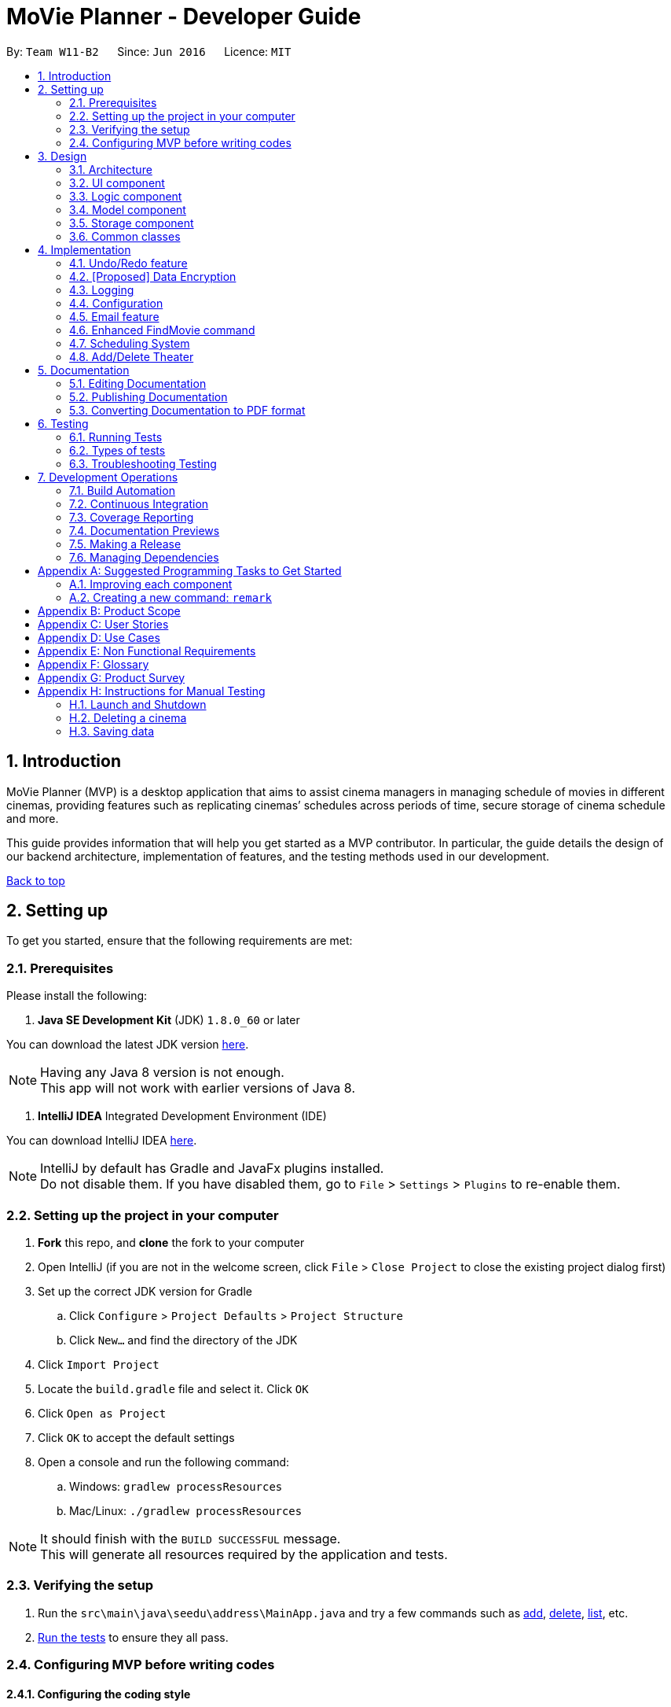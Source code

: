 = MoVie Planner - Developer Guide
:toc:
:toc-title:
:toc-placement: preamble
:sectnums:
:imagesDir: images
:stylesDir: stylesheets
:xrefstyle: full
ifdef::env-github[]
:tip-caption: :bulb:
:note-caption: :information_source:
endif::[]
:repoURL: https://github.com/CS2103JAN2018-W11-B2/main/tree/master

By: `Team W11-B2`      Since: `Jun 2016`      Licence: `MIT`

== Introduction

MoVie Planner (MVP) is a desktop application that aims to assist cinema managers in managing schedule of
movies in different cinemas, providing features such as replicating cinemas’ schedules across periods of
time, secure storage of cinema schedule and more.

This guide provides information that will help you get started as a MVP contributor. In particular,
the guide details the design of our backend architecture, implementation of features, and the testing
methods used in our development.

<<DeveloperGuide.adoc#, Back to top>>


== Setting up

To get you started, ensure that the following requirements are met:

=== Prerequisites

Please install the following:

. *Java SE Development Kit* (JDK) `1.8.0_60` or later

You can download the latest JDK version http://www.oracle.com/technetwork/java/javase/downloads/jdk8-downloads-2133151.html[here].

[NOTE]
Having any Java 8 version is not enough. +
This app will not work with earlier versions of Java 8.

. *IntelliJ IDEA* Integrated Development Environment (IDE)

You can download IntelliJ IDEA https://www.jetbrains.com/idea/download/[here].

[NOTE]
IntelliJ by default has Gradle and JavaFx plugins installed. +
Do not disable them. If you have disabled them, go to `File` > `Settings` > `Plugins` to re-enable them.

=== Setting up the project in your computer

. *Fork* this repo, and *clone* the fork to your computer
. Open IntelliJ (if you are not in the welcome screen, click `File` > `Close Project` to close the existing project dialog first)
. Set up the correct JDK version for Gradle
.. Click `Configure` > `Project Defaults` > `Project Structure`
.. Click `New...` and find the directory of the JDK
. Click `Import Project`
. Locate the `build.gradle` file and select it. Click `OK`
. Click `Open as Project`
. Click `OK` to accept the default settings
. Open a console and run the following command:
.. Windows: `gradlew processResources`
.. Mac/Linux: `./gradlew processResources`

[NOTE]
It should finish with the `BUILD SUCCESSFUL` message. +
This will generate all resources required by the application and tests.

=== Verifying the setup

. Run the `src\main\java\seedu\address\MainApp.java` and try a few commands such as <<UserGuide#,add>>,
<<UserGuide#,delete>>, <<UserGuide#,list>>, etc.
. <<Testing,Run the tests>> to ensure they all pass.

=== Configuring MVP before writing codes

==== Configuring the coding style

This project follows https://github.com/oss-generic/process/blob/master/docs/CodingStandards.adoc[oss-generic coding standards]. IntelliJ's default style is mostly compliant with ours but it uses a different import order from ours. To rectify,

. Go to `File` > `Settings...` (Windows/Linux), or `IntelliJ IDEA` > `Preferences...` (macOS)
. Select `Editor` > `Code Style` > `Java`
. Click on the `Imports` tab to set the order

* For `Class count to use import with '\*'` and `Names count to use static import with '*'`: Set to `999` to prevent IntelliJ from contracting the import statements
* For `Import Layout`: The order is `import static all other imports`, `import java.\*`, `import javax.*`, `import org.\*`, `import com.*`, `import all other imports`. Add a `<blank line>` between each `import`

[TIP]
Optionally, you can follow the <<UsingCheckstyle#, UsingCheckstyle.adoc>> document to configure Intellij to check style-compliance as you write code.

==== Updating documentation to match your fork

After forking the repo, links in the documentation will still point to the `CS2103JAN2018-W11-B2/main/` repo. If you plan to develop this as a separate product (i.e. instead of contributing to the `CS2103JAN2018-W11-B2/main/`) , you should replace the URL in the variable `repoURL` in `DeveloperGuide.adoc` and `UserGuide.adoc` with the URL of your fork.

==== Setting up Continuous Integration (CI)

You should set up Travis and AppVeyor to perform Continuous Integration (CI) for your fork.

See <<UsingTravis#, UsingTravis.adoc>> and <<UsingAppVeyor#, UsingAppVeyor.adoc>> to learn how to set it up.

[NOTE]
Having both Travis and AppVeyor ensures your App works on both Unix-based platforms and Windows-based platforms (Travis is Unix-based and AppVeyor is Windows-based)

==== Getting started with coding

When you are ready to start coding,

1. Get some sense of the overall design by reading <<Design-Architecture>>.
2. Take a look at <<GetStartedProgramming>>.

<<DeveloperGuide.adoc#, Back to top>>

== Design

[[Design-Architecture]]
=== Architecture

.Architecture Diagram
image::Architecture.png[width="600"]

The *_Architecture Diagram_* given above explains the high-level design of MVP. Given below is a quick overview of each component.

[TIP]
The `.pptx` files used to create diagrams in this document can be found in the link:{repoURL}/docs/diagrams/[diagrams] folder. To update a diagram, modify the diagram in the pptx file, select the objects of the diagram, and choose `Save as picture`.

`Main` has only one class called link:{repoURL}/src/main/java/seedu/address/MainApp.java[`MainApp`]. It is responsible for the following:

* At app launch: Initializes the components in the correct sequence, and connects them up with each other.
* At shut down: Shuts down the components and invokes cleanup method where necessary.

<<Design-Commons,*`Commons`*>> represents a collection of classes used by multiple other components. Two of those classes play important roles at the architecture level.

* `EventsCenter` : This class (written using https://github.com/google/guava/wiki/EventBusExplained[Google's Event Bus library]) is used by components to communicate with other components using events (i.e. a form of _Event Driven_ design)
* `LogsCenter` : Used by many classes to write log messages to MVP's log file.

The rest of MVP consists of four components.

* <<Design-Ui,*`UI`*>>: The UI of MVP.
* <<Design-Logic,*`Logic`*>>: The command executor.
* <<Design-Model,*`Model`*>>: Holds the data of MVP in-memory.
* <<Design-Storage,*`Storage`*>>: Reads data from, and writes data to, the hard disk.

Each of the four components

* Defines its _API_ in an `interface` with the same name as the Component.
* Exposes its functionality using a `{Component Name}Manager` class.

For example, the `Logic` component (see the class diagram given below) defines it's API in the `Logic.java` interface and exposes its functionality using the `LogicManager.java` class.

.Class Diagram of the Logic Component
image::LogicClassDiagram.png[width="800"]

[discrete]
==== Events-Driven nature of the design

The _Sequence Diagram_ below shows how the components interact for the scenario where the user issues the command `delete 1`.

.Component interactions for `delete 1` command (part 1)
image::SDforDeleteCinema.png[width="800"]

[NOTE]
Note how the `Model` simply raises a `MoviePlannerChangedEvent` when the Movie Planner data are changed, instead of asking the `Storage` to save the updates to the hard disk.

Figure 4 shows how the `EventsCenter` reacts to that event, which eventually results in the updates being saved to the hard disk and the status bar of the UI being updated to reflect the 'Last Updated' time.

.Component interactions for `delete 1` command (part 2)
image::SDforDeleteCinemaEventHandling.png[width="800"]

[NOTE]
Note how the event is propagated through the `EventsCenter` to the `Storage` and `UI` without `Model` having to be coupled to either of them. This is an example of how this Event Driven approach helps us reduce direct coupling between components.

The sections below give more details of each component.

[[Design-Ui]]
=== UI component

The `Ui` component provides the API of <<graphical-user-interface, Graphical User Interface>>. Figure 5 shows
the structure of the `Ui` component.

.Structure of the UI Component
image::UiClassDiagram.png[width="800"]

*API* : link:{repoURL}/src/main/java/seedu/address/ui/Ui.java[`Ui.java`]

The UI consists of a `MainWindow` that is made up of parts e.g.`CommandBox`, `ResultDisplay`, `CinemaListPanel`, `StatusBarFooter`, `BrowserPanel` etc. All these, including the `MainWindow`, inherit from the abstract `UiPart` class.

The `Ui` component uses JavaFx UI framework. The layout of these UI parts are defined in matching `.fxml` files that are in the `src/main/resources/view` folder. For example, the layout of the link:{repoURL}/src/main/java/seedu/address/ui/MainWindow.java[`MainWindow`] is specified in link:{repoURL}/src/main/resources/view/MainWindow.fxml[`MainWindow.fxml`]

The `Ui` component is responsible for the following:

* Executing user commands using the `Logic` component.
* Binding itself to some data in the `Model` so that the UI can auto-update when data in the `Model` change.
* Responding to events raised from various parts of the App and updates the UI accordingly.

[[Design-Logic]]
=== Logic component

The `Logic` component deals with how each command and respective parser are executed in an event-driven design.
Figures 6 and 7 shows the structure of the `Logic` component.

[[fig-LogicClassDiagram]]
.Structure of the Logic Component
image::LogicClassDiagram.png[width="800"]

.Structure of Commands in the Logic Component. This diagram shows finer details concerning `XYZCommand` and `Command` in <<fig-LogicClassDiagram>>
image::LogicCommandClassDiagram.png[width="800"]

*API* :
link:{repoURL}/src/main/java/seedu/address/logic/Logic.java[`Logic.java`]

.  `Logic` uses the `MoviePlannerParser` class to parse the user command.
.  This results in a `Command` object which is executed by the `LogicManager`.
.  The command execution can affect the `Model` (e.g. adding a cinema) and/or raise events.
.  The result of the command execution is encapsulated as a `CommandResult` object which is passed back to the `Ui`.

Figure 8 shows the Sequence Diagram for interactions within the `Logic` component for the `execute("delete 1")` API call.

.Interactions Inside the Logic Component for the `delete 1` Command
image::DeleteCinemaSdForLogic.png[width="800"]

[[Design-Model]]
=== Model component

The `Model` component manages cinemas and movies in MVP, providing _APIs_ to create, read, update and delete.
Figure 9 shows the structure of the `Model` component.

.Structure of the Model Component
image::ModelClassDiagram.png[width="800"]

*API* : link:{repoURL}/src/main/java/seedu/address/model/Model.java[`Model.java`]

The `Model` component is responsible for the following:

* storing a `UserPref` object that represents the user's preferences.
* storing the Movie Planner data.
* exposing an unmodifiable `ObservableList<Cinema>` that can be 'observed' e.g. the UI can be bound to this list so that the UI automatically updates when the data in the list change.
* not dependent on any of the other three components.

[[Design-Storage]]
=== Storage component

The `Storage` component handles the storage of all data of MVP in the local device. Figure 10 shows the
structure of the `Storage` component.

.Structure of the Storage Component
image::StorageClassDiagram.png[width="800"]

*API* : link:{repoURL}/src/main/java/seedu/address/storage/Storage.java[`Storage.java`]

The `Storage` component is responsible for the following:

* saving `UserPref` objects in json format and read it back.
* saving the Movie Planner data in xml format and read it back.

[[Design-Commons]]
=== Common classes

Classes used by multiple components are in the `seedu\address\commons` package.

<<DeveloperGuide.adoc#, Back to top>>

== Implementation

This section describes some noteworthy details on how certain features are implemented.

// tag::undoredo[]
=== Undo/Redo feature

The undo/redo mechanism is facilitated by an `UndoRedoStack`, which resides inside `LogicManager`. It supports undoing and redoing of commands that modifies the state of the movie planner (e.g. `add`, `edit`). Such commands will inherit from `UndoableCommand`.

*Current Implementation*

`UndoRedoStack` only deals with `UndoableCommands`. Commands that cannot be undone will inherit from `Command` instead. Figure 11 shows the inheritance diagram for commands:

*Undoable Commands*

.Inheritance diagram for commands
image::LogicCommandClassDiagram.png[width="800"]

As you can see from the diagram, `UndoableCommand` adds an extra layer between the abstract `Command` class and concrete commands that can be undone, such as the `DeleteCommand`.

[NOTE]
====
* Note that extra tasks need to be done when executing a command in an _undoable_ way, such as saving the state of the movie planner before execution. `UndoableCommand` contains the high-level algorithm for those extra tasks while the child classes implements the details of how to execute the specific command.
* Note that this technique of putting the high-level algorithm in the parent class and lower-level steps of the algorithm in child classes is also known as the https://www.tutorialspoint.com/design_pattern/template_pattern.htm[template pattern].
====

Commands that are not undoable are implemented this way:
[source,java]
----
public class ListCommand extends Command {
    @Override
    public CommandResult execute() {
        // ... list logic ...
    }
}
----

With the extra layer, the commands that are undoable are implemented this way:
[source,java]
----
public abstract class UndoableCommand extends Command {
    @Override
    public CommandResult execute() {
        // ... undo logic ...

        executeUndoableCommand();
    }
}

public class DeleteCommand extends UndoableCommand {
    @Override
    public CommandResult executeUndoableCommand() {
        // ... delete logic ...
    }
}
----

Suppose that the user has just launched the application. The `UndoRedoStack` will be empty at the beginning.

The user executes a new `UndoableCommand`, `delete 5`, to delete the 5th cinema in MVP. The current state of the MVP is saved before the `delete 5` command executes. The `delete 5` command will then be pushed onto the `undoStack` (the current state is saved together with the command).
Figure 12 illustrates the procedure.

.Diagram of UndoRedoStack before and after delete command
image::UndoRedoStartingStackDiagram.png[width="800"]

As the user continues to use the program, more commands are added into the `undoStack`. For example, the user may execute `add n/Cathay ...` to add a new cinema as shown in Figure 13.

.Diagram of UndoRedoStack before and after add command
image::UndoRedoNewCommand1StackDiagram.png[width="800"]

[NOTE]
If a command fails its execution, it will not be pushed to the `UndoRedoStack` at all.

The user now decides that adding the cinema was a mistake, and decides to undo that action using `undo`.

We will pop the most recent command out of the `undoStack` and push it back to the `redoStack`. We will restore MVP to its previous state before the `add` command was executed, as shown in Figure 14.

.Diagram of UndoRedoStack before and after undo command
image::UndoRedoExecuteUndoStackDiagram.png[width="800"]

[NOTE]
If the `undoStack` is empty, then there are no other commands left to be undone, and an `Exception` will be thrown when popping the `undoStack`.

The following sequence diagram shows how the undo operation works:

.Sequence Diagram of Undo Command
image::UndoRedoSequenceDiagram.png[width="800"]

The redo does the exact opposite (pops from `redoStack`, push to `undoStack`, and restores MVP to the state after the command is executed).

[NOTE]
If the `redoStack` is empty, then there are no other commands left to be redone, and an `Exception` will be thrown when popping the `redoStack`.

The user now decides to execute a new command, `clear`. As before, `clear` will be pushed into the `undoStack`. This time the `redoStack` is no longer empty. It will be purged as it no longer make sense to redo the `add n/Cathay` command (this is the behavior that most modern desktop applications follow).

.Diagram of UndoRedoStack before and after clear command
image::UndoRedoNewCommand2StackDiagram.png[width="800"]

Commands that are not undoable are not added into the `undoStack`. For example, `list`, which inherits from `Command` rather than `UndoableCommand`, will not be added after execution:

.Diagram of UndoRedoStack before and after list command
image::UndoRedoNewCommand3StackDiagram.png[width="800"]

Figure 18 summarize what happens inside the `UndoRedoStack` when a user executes a new command:

.Activity Diagram of UndoRedoStack
image::UndoRedoActivityDiagram.png[width="650"]

==== Design Considerations

===== Aspect: Implementation of `UndoableCommand`

* **Alternative 1 (current choice):** Add a new abstract method `executeUndoableCommand()`
** Pros: We will not lose any undone/redone functionality as it is now part of the default behaviour. Classes that deal with `Command` do not have to know that `executeUndoableCommand()` exist.
** Cons: It will be hard for new developers to understand the template pattern.
* **Alternative 2:** Just override `execute()`
** Pros: It does not involve the template pattern, easier for new developers to understand.
** Cons: Classes that inherit from `UndoableCommand` must remember to call `super.execute()`, or lose the ability to undo/redo.

===== Aspect: How undo & redo executes

* **Alternative 1 (current choice):** Saves the entire movie planner.
** Pros: Easy to implement.
** Cons: May have performance issues in terms of memory usage.
* **Alternative 2:** Individual command knows how to undo/redo by itself.
** Pros: Will use less memory (e.g. for `delete`, just save the cinema being deleted).
** Cons: We must ensure that the implementation of each individual command are correct.


===== Aspect: Type of commands that can be undone/redone

* **Alternative 1 (current choice):** Only include commands that modifies the movie planner (`add`, `clear`, `edit`).
** Pros: We only revert changes that are hard to change back (the view can easily be re-modified as no data are * lost).
** Cons: User might think that undo also applies when the list is modified (undoing filtering for example), * only to realize that it does not do that, after executing `undo`.
* **Alternative 2:** Include all commands.
** Pros: Might be more intuitive for the user.
** Cons: User have no way of skipping such commands if he or she just want to reset the state of the address * book and not the view.
**Additional Info:** See our discussion  https://github.com/se-edu/addressbook-level4/issues/390#issuecomment-298936672[here].


===== Aspect: Data structure to support the undo/redo commands

* **Alternative 1 (current choice):** Use separate stack for undo and redo
** Pros: Easy to understand for new Computer Science student undergraduates to understand, who are likely to be * the new incoming developers of our project.
** Cons: Logic is duplicated twice. For example, when a new command is executed, we must remember to update * both `HistoryManager` and `UndoRedoStack`.
* **Alternative 2:** Use `HistoryManager` for undo/redo
** Pros: We do not need to maintain a separate stack, and just reuse what is already in the codebase.
** Cons: Requires dealing with commands that have already been undone: We must remember to skip these commands. Violates Single Responsibility Principle and Separation of Concerns as `HistoryManager` now needs to do two * different things.
// end::undoredo[]

// tag::dataencryption[]
=== [Proposed] Data Encryption

_{Explain here how the data encryption feature will be implemented}_

// end::dataencryption[]

=== Logging

We are using `java.util.logging` package for logging. The `LogsCenter` class is used to manage the logging levels and logging destinations.

* The logging level can be controlled using the `logLevel` setting in the configuration file (See <<Implementation-Configuration>>)
* The `Logger` for a class can be obtained using `LogsCenter.getLogger(Class)` which will log messages according to the specified logging level
* Currently log messages are output through: `Console` and to a `.log` file.

*Logging Levels*

* `SEVERE` : Critical problem detected which may possibly cause the termination of MVP.
* `WARNING` : Can continue, but with caution.
* `INFO` : Information showing the noteworthy actions by the MVP.
* `FINE` : Details that is not usually noteworthy but may be useful in debugging e.g. print the actual list instead of just its size.

[[Implementation-Configuration]]
=== Configuration

Certain properties of the application can be controlled (e.g App name, logging level) through the configuration file (default: `config.json`).

=== Email feature

The email feature is facilitated by the `Email` component. It supports the sending of email through an external library `JavaMail`.

*Current Implementation*

MVP uses the email command to send an email. The following activity diagram displays the series of events that occurs when a user enters the email
command.

.Activity Diagram of Email feature
image::EmailActivityDiagram.png[width="800"]

The email feature is constructed by 3 classes, `EmailLogin`, `EmailCompose`, `EmailSend`, which is handled by the `EmailManager`. More
details about the classes are as provided:

* `EmailLogin`: Handles the storage of login information and verifies whether the user is using a Gmail account to access
the email feature.
* `EmailCompose`: Handles the email composing and drafting using a `MessageDraft` object to store email information such
as message, subject and recipient email.
* `EmailSend`: Handles the sending of email by setting up a SMTP connection through the JavaMail API. The email cannot be sent if
the following criteria are not met:
 ** the`MessageDraft` object in `EmailCompose` is empty or,
 ** the login details in `EmailLogin` is not valid.

The following sequence diagram shows how each component interacts when the email command is entered by the user.

.Sequence Diagram of Email feature
image::EmailUMLDiagram.png[width="800"]

The following sequence diagram shows how each component within the `EmailManager` interacts when the email command
is entered by the user.

.Sequence Diagram of Email feature
image::EmailSendUMLDiagram.png[width="800"]

The following diagram shows how the email draft tab in the MVP UI is updated when the `EventCenter` responds to the
`EmailDraftChangedEvent`.

.Sequence Diagram of Email feature
image::EmailEventsDiagram.png[width="800"]

*Implementation of JavaMail API*

The `Email` component uses the external library `JavaMail` to handle sending out of email from MVP. The following
code snippet below shows the set up (via SMTP) for sending out email.

[source,java]
----
/**
 * Sets up the default email properties
 */
private void setUpEmailProperties() {
    props = new Properties();
    props.put("mail.smtp.auth", "true");
    props.put("mail.smtp.host", "smtp.gmail.com");
    props.put("mail.smtp.socketFactory.port", "465");
    props.put("mail.smtp.socketFactory.class", "javax.net.ssl.SSLSocketFactory");
    props.put("mail.smtp.port", "465");
}

/**
 * Sends email out using JavaMail API
 *
 * @param login email login account
 * @param pass email login password
 * @param message message to send
 * @throws AuthenticationFailedException if gmail account can't be logged in
 */
 private void sendingEmail(String login, String pass, ReadOnlyMessageDraft message)
        throws AuthenticationFailedException {
    final String username = login;
    final String password = pass;

    Session session = Session.getInstance(props, new javax.mail.Authenticator() {
        @Override
        protected PasswordAuthentication getPasswordAuthentication() {
            return new PasswordAuthentication(username, password);
        }
    });

    try {
        Message newMessage = new MimeMessage(session);
        newMessage.setFrom(new InternetAddress(username));
        InternetAddress recipientEmail = new InternetAddress(message.getRecipient());
        newMessage.setRecipient(Message.RecipientType.TO, recipientEmail);
        newMessage.setSubject(message.getSubject());
        newMessage.setText(message.getMessage());

        Transport.send(newMessage);
    } catch (AuthenticationFailedException e) {
        throw new AuthenticationFailedException();
    } catch (MessagingException e) {
        throw new RuntimeException(e);
    }
}
----

*Design Considerations*

*Aspect:* Implementation of email feature

*Alternative 1 (current choice):* Adopt JavaMail API

* *Pros:* The email feature will be integrated within the MVP application.
* *Cons:* The email is less secured.

*Alternative 2:* Link users to other email platforms

* *Pros:* Users will have more options in editing email information.
* *Cons:* The email feature will not be integrated within the MVP application.

<<DeveloperGuide.adoc#, Back to top>>

[[Implementation-FindMovie]]
=== Enhanced FindMovie command

The user can find movies by `Category`, `MovieName` or `StartDate` or a combination of them as a multicriteria search.

==== Implementation details

The parser will take in all arguments the user specified and store it in an array. If the user search by `MovieName` or
`StartDate` or `Category`, MVP will retrieve movie records in the storage with the matching keywords. If two or more conditions
are specified, MVP will combine the predicates to get a smaller subset of results.

==== Finding commands

Movies can be found by using the `findmovie` command. The command is parsed by `FindMovieCommandParser` and be executed
in `FindMovieCommand`.

Figure below shows the interaction between the classes.

*Finding by `MovieName` or/and `StartDate` or/and `Tag`*

.Sequence diagram of findmovie command
image::FindMovieSequenceDiagram.PNG[width="1000"]

==== Implementation details
As seen in the sequence diagram above, MVP will do the following

. Calls `arePrefixesPresent()` to check if the necessary prefixes n/, sd/ and t/, which are used for name, startDate and tag
respectively are present.

. Calls `tokenize` method in `ArgumentTokenizer` to get value entered by user.

. Based on the `parameters` input by the user, `FindMovieCommand` will take in different predicates to get the correct result.
The code snippet below shows when all parameters are chosen.

[source, java]
if (!argMultimap.getAllValues(PREFIX_NAME).isEmpty()
    && !argMultimap.getAllValues(PREFIX_STARTDATE).isEmpty()
    && !argMultimap.getAllValues(PREFIX_TAG).isEmpty()) {
    //name, startDate, tag present
    nameValues = argMultimap.getValue(PREFIX_NAME).get();
    startDateValues = argMultimap.getValue(PREFIX_STARTDATE).get();
    tagValues = argMultimap.getValue(PREFIX_TAG).get();
    nameKeywords = nameValues.split("\\s+");
    startDateKeywords = startDateValues.split("\\s+");
    tagKeywords = tagValues.split("\\s+");
    return new FindMovieCommand(new NameAndStartDateAndTagContainsKeywordsPredicate
    (Arrays.asList(nameKeywords), Arrays.asList(startDateKeywords), Arrays.asList(tagKeywords)));
} else if ... //other parameters combination

. `FindMovieCommand` then returns `CommandResult` to the user which shows the current status of the `Cinema`.
[NOTE]
`parameters` above refers to parameters provided by the user. E.g. name only or name and tag

==== Design considerations
*Aspects:* Storage of movies used for search

* **Alternative 1 (current choice):** Store in the same xml file as the MoviePlanner and read upon startup of program to an array.
** Pros: Encryption will encrypt the `movieplanner.xml` so storing in the same file is more convenient.
** Cons: `movieplanner.xml` might be cluttered with data from cinemas and movies.

[NOTE]
Since the `movieplanner.xml` file is going to be encrypted, data will already be obfuscated so readability is not a concern.

* **Alternative 2:** Store in a separate xml file and update whenever movies are being added or deleted.
** Pros: Easier for the user to look at if `movieplanner.xml` is in plaintext.
** Cons: Increases the number of files to be encrypted.


[[Implementation-SchedulingSystem]]
=== Scheduling System
In MVP, the scheduling system works by adding a movie screening to a cinema's theater.
The user can use the `addscreening` command to add a movie screening to a theater.
`addscreening` command will be parsed by `AddScreeningCommandParser` and be executed in `AddScreeningCommand`.
The following sequence diagram shows how the `addscreening` command works.

.Sequence diagram of addscreening command
image::AddScreeningSequenceDiagram.png[width="1000"]

[NOTE]
The details of parse screening parameters have been omitted from the diagram.


==== Implementation details
As seen in sequence diagram above, MVP will do the following

. Calls `arePrefixesPresent()` to check if the compulsory prefixes m/, c/, th/ and h/, which are used for movie index, cinema index, theater number and screening start datetime respectively are present.
. Calls `parseParameters()` method in `ParserUtil` to parse the user input into different objects required for the `AddScreeningCommand`.
[NOTE]
`Parameters` mentioned above refers to the parameters provided by the user. E.g. movie index, cinema index, theater number and screening start datetime
. Creates an `AddScreeningCommand` object that takes in the parameters. In `AddScreeningCommand`,
there are checks to ensure that the indexes provided are valid.
The code snippet belows shows how MVP checks that the provided movie index is valid and returns the valid `Movie`.

[source, java]
    private Movie getValidMovie() throws CommandException {
        List<Movie> lastShownMovieList = model.getFilteredMovieList();
        if (movieIndex.getZeroBased() >= lastShownMovieList.size()) {
            throw new CommandException(Messages.MESSAGE_INVALID_MOVIE_DISPLAYED_INDEX);
        }
        // returns the movie using the index provided
        ...
    }

[start = 4]
. Creates a `Screening` and calls an internal method `getEndTime()` to calculate when a screening will end.

[NOTE]
====
* The formula used to calculate the screening's end time is (start time + movie's duration + preparation delay) rounded up to the nearest 5 minutes.
* By default the preparation delay is *15 minutes*.
* E.g. Screening is scheduled to start at 13:30, movie's duration is 93 minutes.
The end time of this screening is calculated by (13:30 + 15 minutes + 93 minutes) = 15:18.
By rounding up to the nearest 5 minutes, the screening will end at 15:20.
====

[start = 5]
. Once a `Screening` has been created, `AddScreeningCommand` will check that if it is possible to slot this screening into the existing theater's schedule.
The code snippet below shows how MVP checks if it is possible to fit the screening in when there are multiple screenings on the same date.

[source, java]
----
    private boolean isSlotAvailable(ArrayList<Screening> screeningList) {
        int totalScreeningsWithSameDate = getTotalScreeningsWithSameDate(screeningList);

        if (totalScreeningsWithSameDate == 0) {
            return true;
        } else if (totalScreeningsWithSameDate == 1) {
            return hasNoConflictWithOneOtherScreening(screeningList);
        } else { // multiple screenings on same date
            return hasNoConflictWithBeforeAndAfter(totalScreeningsWithSameDate, screeningList);
        }
    }
----

[source, java]
----
    private boolean hasNoConflictWithBeforeAndAfter(int totalScreenings, ArrayList<Screening> screeningList) {
        int count = 0;
        boolean hasNoConflict = false;
        Screening screeningBefore = screeningList.get(0);

        if (isSameScreeningDate(toAdd , screeningBefore)) {
            count++;
        }

        for (int i = 1; i < screeningList.size(); i++) {
            Screening currentScreening = screeningList.get(i);
            if (hasNoConflict == true) { // already found the spot to insert to
                break;
            }

            //first screening
            if (count == 1 && isScreenTimeOnOrBefore(currentScreening)) {
                return true;
            } else if (isSameScreeningDate(currentScreening, toAdd)) {
                count++;
                // last screening
                if (count == totalScreenings && isScreenTimeOnOrAfter(currentScreening)) {
                    return true;
                // screening in between
                } else {
                    // checks that the screening to add is strictly after end time of previous screening
                    & end time of screening to add is strictly before start time of next screening
                    hasNoConflict = isScreenTimeOnOrAfter(screeningBefore)
                            && isScreenTimeOnOrBefore(currentScreening);
                }
            }
            screeningBefore = currentScreening;
        }
        return hasNoConflict;
    }
----

==== Storing screenings in xml

To store in `movieplanner.xml`, `Screening` needs to be converted into XML format.
The part in red border below shows the class diagram of the storage component.

.Class diagram of storage component
image::ScreeningStorageComponent.png[width="500"]
The data will be stored as such in the .xml file:
[source, xml]
    <cinemas>
        <name>Cathay</name>
        <phone>62001000</phone>
        <email>CathayWest@gmail.com</email>
        <address>Clementi</address>
        <theater number="1"/>
        <theater number="2">
            <screening>
                <movie>Finding Nemo</movie>
                <startDateTime>11/11/2015 13:35</startDateTime>
                <endDateTime>11/11/2015 15:50</endDateTime>
            </screening>
        </theater>
    </cinemas>

==== Design Considerations
*Aspect:* Data structure to store the screening schedule

* **Alternative 1 (current choice):** Use an ArrayList<Screening> to store the list of screenings in a cinema's theater
** Pros: It is easier to store in the xml.
** Cons: It can be difficult to find the list of screenings for a particular date as the list of screenings in a cinema's theater increases
* **Alternative 2:** Use a HashMap<Date, ArrayList<Screening>> to store the screenings
** Pros: It is easier to get the list of screenings for a particular date.
** Cons: It is more complicated to store in the xml.

=== Add/Delete Theater
When creating a new `Cinema`, the number of theaters must be stated. `Theater` is then created and stored as an ArrayList<Theater> in `Cinema`. `addTheater` and `deleteTheater` are used to increase/decrease the size of the ArrayList respectively. The following sequence diagram shows how the `addTheater` command works.

.Sequence diagram of addTheater Command
image::AddTheaterSequenceDiagram.png[width="1000"]

[NOTE]
`deleteTheater` follows the same flow as the above diagram, but uses `DeleteTheaterCommand` and `DeleteTheaterCommandParser` instead.

==== Implementation details

The addition and deletion of `Theater` in `Cinema` are facilitated by `addTheater` and `deleteTheater` commands. When executing these commands, MVP will do the following

. Calls `tokenize` method in `ArgumentTokenizer` to get value entered by user.
. Calls `parseIndex` and `parseTheaters` methods in `ParserUtil` to parse input into objects required for `addTheater` command and checks for invalid format of user input.
. Creates a `AddTheaterCommand` object to take in the `parameters`. Checks are present in `AddTheaterCommand` to ensure values provided by user is valid.
. `AddTheaterCommand` then returns `CommandResult` to the user which shows the current status of the `Cinema`.
[NOTE]
`parameters` above refers to parameters provided by the user. E.g. Index and number of theaters

==== Design Consideration
Aspect: Implementation of `addTheater` and `deleteTheater`

* *Alternative 1 (current choice):* Using `addTheater` and `deleteTheater` commands to add and remove theaters respectively
** Pros: Users will be clear that they are increasing or decreasing the size of cinema, as compared to previous implementation where the number of theaters is just overwritten in the `EditCommand`.
** Cons: Each respective command only does an action, thus two commands are required instead of one.

* *Alternative 2:* Reusing the existing `editCommand` to add or delete theaters
** Pros: A single command is needed to increase and reduce number of theaters in cinema.
** Cons: Overwrites current value of `Theater` in cinema, which might cause the user to lose information in theater.

<<DeveloperGuide.adoc#, Back to top>>

== Documentation

Documentation for MVP are done in acsiidoc.

[NOTE]
We chose asciidoc over Markdown because asciidoc, although a bit more complex than Markdown, provides more flexibility in formatting.

=== Editing Documentation

See <<UsingGradle#rendering-asciidoc-files, UsingGradle.adoc>> to learn how to render `.adoc` files locally to preview the end result of your edits.
Alternatively, you can download the AsciiDoc plugin for IntelliJ, which allows you to preview the changes you have made to your `.adoc` files in real-time.

=== Publishing Documentation

See <<UsingTravis#deploying-github-pages, UsingTravis.adoc>> to learn how to deploy GitHub Pages using Travis.

=== Converting Documentation to PDF format

We use https://www.google.com/chrome/browser/desktop/[Google Chrome] for converting documentation to PDF format, as Chrome's PDF engine preserves hyperlinks used in webpages.

Here are the steps to convert the project documentation files to PDF format.

.  Follow the instructions in <<UsingGradle#rendering-asciidoc-files, UsingGradle.adoc>> to convert the AsciiDoc files in the `docs/` directory to HTML format.
.  Go to your generated HTML files in the `build/docs` folder, right click on them and select `Open with` -> `Google Chrome`.
.  Within Chrome, click on the `Print` option in Chrome's menu.
.  Set the destination to `Save as PDF`, then click `Save` to save a copy of the file in PDF format. For best results, use the settings indicated in the screenshot below.

.Saving documentation as PDF files in Chrome
image::chrome_save_as_pdf.png[width="300"]

<<DeveloperGuide.adoc#, Back to top>>

[[Testing]]
== Testing

Tests play a vital role in the development of MVP as they guarantee that features are working as
intended. They also ensure that the newly added features do not conflict with existing ones.

=== Running Tests

There are three ways to run tests.

[TIP]
The most reliable way to run tests is the 3rd one. The first two methods might fail some GUI tests due to platform/resolution-specific idiosyncrasies.

*Method 1: Using IntelliJ JUnit test runner*

* To run all tests, right-click on the `src/test/java` folder and choose `Run 'All Tests'`
* To run a subset of tests, you can right-click on a test package, test class, or a test and choose `Run 'ABC'`

*Method 2: Using Gradle*

Open a console and run the command:

* Windows: `gradlew clean allTests`
* Mac/Linux: `./gradlew clean allTests`

[NOTE]
See <<UsingGradle#, UsingGradle.adoc>> for more info on how to run tests using Gradle.

*Method 3: Using Gradle (headless)*

Thanks to the https://github.com/TestFX/TestFX[TestFX] library we use, our GUI tests can be run in the _headless_ mode. In the headless mode, GUI tests do not show up on the screen. That means the developer can do other things on the Computer while the tests are running.

To run tests in headless mode, open a console and run the command:

* Windows: `gradlew clean headless allTests`
* Mac/Linux: `./gradlew clean headless allTests`

=== Types of tests

We have two types of tests:

.  *GUI Tests* - These are tests involving the GUI. They include,
.. _System Tests_ that test MVP by simulating user actions on the GUI. These are in the `systemtests` package.
.. _Unit tests_ that test the individual components. These are in `seedu\address\ui` package.
.  *Non-GUI Tests* - These are tests not involving the GUI. They include,
..  _Unit tests_ targeting the lowest level methods/classes. +
e.g. `seedu\address\commons\StringUtilTest`
..  _Integration tests_ that are checking the integration of multiple code units (those code units are assumed to be working). +
e.g. `seedu\address\storage\StorageManagerTest`
..  Hybrids of unit and integration tests. These test are checking multiple code units as well as how the are connected together. +
e.g. `seedu\address\logic\LogicManagerTest`


=== Troubleshooting Testing
**Problem: `HelpWindowTest` fails with a `NullPointerException`.**

* Reason: One of its dependencies, `UserGuide.html` in `src/main/resources/docs` is missing.
* Solution: Execute Gradle task `processResources`.

<<DeveloperGuide.adoc#, Back to top>>

== Development Operations

Automation and CI tools play a vital role in MVP's development process. They help to run tests automatically
to identify integration problems in MVP's development by ensuring that MVP is not undermined as new
features are added.

=== Build Automation

See <<UsingGradle#, UsingGradle.adoc>> to learn how to use Gradle for build automation.

=== Continuous Integration

We use https://travis-ci.org/[Travis CI] and https://www.appveyor.com/[AppVeyor] to perform _Continuous Integration_ on our projects. See <<UsingTravis#, UsingTravis.adoc>> and <<UsingAppVeyor#, UsingAppVeyor.adoc>> for more details.

=== Coverage Reporting

We use https://coveralls.io/[Coveralls] to track the code coverage of our projects. See <<UsingCoveralls#, UsingCoveralls.adoc>> for more details.

=== Documentation Previews
When a pull request has changes to asciidoc files, you can use https://www.netlify.com/[Netlify] to see a preview of how the HTML version of those asciidoc files will look like when the pull request is merged. See <<UsingNetlify#, UsingNetlify.adoc>> for more details.

=== Making a Release

Here are the steps to create a new release.

.  Update the version number in link:{repoURL}/src/main/java/seedu/address/MainApp.java[`MainApp.java`].
.  Generate a JAR file <<UsingGradle#creating-the-jar-file, using Gradle>>.
.  Tag the repo with the version number. e.g. `v0.1`
.  https://help.github.com/articles/creating-releases/[Create a new release using GitHub] and upload the JAR file you created.

=== Managing Dependencies

MVP depends on the http://wiki.fasterxml.com/JacksonHome[Jackson library] for XML parsing. Managing these _dependencies_ can be automated using Gradle. For example, Gradle can download the dependencies automatically, which is better than the following alternatives:

. Including those libraries in the repo (this bloats the repo size) +
. Requiring developers to download those libraries manually (this creates extra work for developers)

<<DeveloperGuide.adoc#, Back to top>>

[[GetStartedProgramming]]
[appendix]
== Suggested Programming Tasks to Get Started

Suggested path for new programmers:

1. First, add small local-impact (i.e. the impact of the change does not go beyond the component) enhancements to one component at a time. Some suggestions are given in <<GetStartedProgramming-EachComponent>>.

2. Next, add a feature that touches multiple components to learn how to implement an end-to-end feature across all components. <<GetStartedProgramming-RemarkCommand>> explains how to go about adding such a feature.

[[GetStartedProgramming-EachComponent]]
=== Improving each component

Each individual exercise in this section is component-based (i.e. you would not need to modify the other components to get it to work).

[discrete]
==== `Logic` component

*Scenario:* You are in charge of `logic`. During dog-fooding, your team realize that it is troublesome for the user to type the whole command in order to execute a command. Your team devise some strategies to help cut down the amount of typing necessary, and one of the suggestions was to implement aliases for the command words. Your job is to implement such aliases.

[TIP]
Do take a look at <<Design-Logic>> before attempting to modify the `Logic` component.

. Add a shorthand equivalent alias for each of the individual commands. For example, besides typing `clear`, the user can also type `c` to remove all cinemas in the list.
+
****
* Hints
** Just like we store each individual command word constant `COMMAND_WORD` inside `*Command.java` (e.g.  link:{repoURL}/src/main/java/seedu/address/logic/commands/FindCommand.java[`FindCommand#COMMAND_WORD`], link:{repoURL}/src/main/java/seedu/address/logic/commands/DeleteCommand.java[`DeleteCommand#COMMAND_WORD`]), you need a new constant for aliases as well (e.g. `FindCommand#COMMAND_ALIAS`).
** link:{repoURL}/src/main/java/seedu/address/logic/parser/MoviePlannerParser.java[`MoviePlannerParser`] is responsible for analyzing command words.
* Solution
** Modify the switch statement in link:{repoURL}/src/main/java/seedu/address/logic/parser/MoviePlannerParser.java[`MoviePlannerParser#parseCommand(String)`] such that both the proper command word and alias can be used to execute the same intended command.
** Add new tests for each of the aliases that you have added.
** Update the user guide to document the new aliases.
** See this https://github.com/se-edu/addressbook-level4/pull/785[PR] for the full solution.
****

[discrete]
==== `Model` component

*Scenario:* You are in charge of `model`. One day, the `logic`-in-charge approaches you for help. He wants to implement a command such that the user is able to remove a particular tag from everyone in the movie planner, but the model API does not support such a functionality at the moment. Your job is to implement an API method, so that your teammate can use your API to implement his command.

[TIP]
Do take a look at <<Design-Model>> before attempting to modify the `Model` component.

. Add a `removeTag(Tag)` method. The specified tag will be removed from everyone in the movie planner.
+
****
* Hints
** The link:{repoURL}/src/main/java/seedu/address/model/Model.java[`Model`] and the link:{repoURL}/src/main/java/seedu/address/model/MoviePlanner.java[`MoviePlanner`] API need to be updated.
** Think about how you can use SLAP to design the method. Where should we place the main logic of deleting tags?
**  Find out which of the existing API methods in  link:{repoURL}/src/main/java/seedu/address/model/MoviePlanner.java[`MoviePlanner`] and link:{repoURL}/src/main/java/seedu/address/model/cinema/Cinema.java[`Cinema`] classes can be used to implement the tag removal logic. link:{repoURL}/src/main/java/seedu/address/model/MoviePlanner.java[`MoviePlanner`] allows you to update a cinema, and link:{repoURL}/src/main/java/seedu/address/model/cinema/Cinema.java[`Cinema`] allows you to update the tags.
* Solution
** Implement a `removeTag(Tag)` method in link:{repoURL}/src/main/java/seedu/address/model/MoviePlanner.java[`MoviePlanner`]. Loop through each cinema, and remove the `tag` from each cinema.
** Add a new API method `deleteTag(Tag)` in link:{repoURL}/src/main/java/seedu/address/model/ModelManager.java[`ModelManager`]. Your link:{repoURL}/src/main/java/seedu/address/model/ModelManager.java[`ModelManager`] should call `MoviePlanner#removeTag(Tag)`.
** Add new tests for each of the new public methods that you have added.
** See this https://github.com/se-edu/addressbook-level4/pull/790[PR] for the full solution.
*** The current codebase has a flaw in tags management. Tags no longer in use by anyone may still exist on the link:{repoURL}/src/main/java/seedu/address/model/MoviePlanner.java[`MoviePlanner`]. This may cause some tests to fail. See issue  https://github.com/se-edu/addressbook-level4/issues/753[`#753`] for more information about this flaw.
*** The solution PR has a temporary fix for the flaw mentioned above in its first commit.
****

[discrete]
==== `Ui` component

*Scenario:* You are in charge of `ui`. During a beta testing session, your team is observing how the users use your movie planner application. You realize that one of the users occasionally tries to delete non-existent tags from a contact, because the tags all look the same visually, and the user got confused. Another user made a typing mistake in his command, but did not realize he had done so because the error message wasn't prominent enough. A third user keeps scrolling down the list, because he keeps forgetting the index of the last cinema in the list. Your job is to implement improvements to the UI to solve all these problems.

[TIP]
Do take a look at <<Design-Ui>> before attempting to modify the `UI` component.

. Use different colors for different tags inside cinema cards. For example, `friends` tags can be all in brown, and `colleagues` tags can be all in yellow.
+
**Before**
+
image::getting-started-ui-tag-before.png[width="300"]
+
**After**
+
image::getting-started-ui-tag-after.png[width="300"]
+
****
* Hints
** The tag labels are created inside link:{repoURL}/src/main/java/seedu/address/ui/CinemaCard.java[the `CinemaCard` constructor] (`new Label(tag.tagName)`). https://docs.oracle.com/javase/8/javafx/api/javafx/scene/control/Label.html[JavaFX's `Label` class] allows you to modify the style of each Label, such as changing its color.
** Use the .css attribute `-fx-background-color` to add a color.
** You may wish to modify link:{repoURL}/src/main/resources/view/DarkTheme.css[`DarkTheme.css`] to include some pre-defined colors using css, especially if you have experience with web-based css.
* Solution
** You can modify the existing test methods for `CinemaCard` 's to include testing the tag's color as well.
** See this https://github.com/se-edu/addressbook-level4/pull/798[PR] for the full solution.
*** The PR uses the hash code of the tag names to generate a color. This is deliberately designed to ensure consistent colors each time the application runs. You may wish to expand on this design to include additional features, such as allowing users to set their own tag colors, and directly saving the colors to storage, so that tags retain their colors even if the hash code algorithm changes.
****

. Modify link:{repoURL}/src/main/java/seedu/address/commons/events/ui/NewResultAvailableEvent.java[`NewResultAvailableEvent`] such that link:{repoURL}/src/main/java/seedu/address/ui/ResultDisplay.java[`ResultDisplay`] can show a different style on error (currently it shows the same regardless of errors).
+
**Before**
+
image::getting-started-ui-result-before.png[width="200"]
+
**After**
+
image::getting-started-ui-result-after.png[width="200"]
+
****
* Hints
** link:{repoURL}/src/main/java/seedu/address/commons/events/ui/NewResultAvailableEvent.java[`NewResultAvailableEvent`] is raised by link:{repoURL}/src/main/java/seedu/address/ui/CommandBox.java[`CommandBox`] which also knows whether the result is a success or failure, and is caught by link:{repoURL}/src/main/java/seedu/address/ui/ResultDisplay.java[`ResultDisplay`] which is where we want to change the style to.
** Refer to link:{repoURL}/src/main/java/seedu/address/ui/CommandBox.java[`CommandBox`] for an example on how to display an error.
* Solution
** Modify link:{repoURL}/src/main/java/seedu/address/commons/events/ui/NewResultAvailableEvent.java[`NewResultAvailableEvent`] 's constructor so that users of the event can indicate whether an error has occurred.
** Modify link:{repoURL}/src/main/java/seedu/address/ui/ResultDisplay.java[`ResultDisplay#handleNewResultAvailableEvent(NewResultAvailableEvent)`] to react to this event appropriately.
** You can write two different kinds of tests to ensure that the functionality works:
*** The unit tests for `ResultDisplay` can be modified to include verification of the color.
*** The system tests link:{repoURL}/src/test/java/systemtests/MoviePlannerSystemTest.java[`MoviePlannerSystemTest#assertCommandBoxShowsDefaultStyle() and MoviePlannerSystemTest#assertCommandBoxShowsErrorStyle()`] to include verification for `ResultDisplay` as well.
** See this https://github.com/se-edu/addressbook-level4/pull/799[PR] for the full solution.
*** Do read the commits one at a time if you feel overwhelmed.
****

. Modify the link:{repoURL}/src/main/java/seedu/address/ui/StatusBarFooter.java[`StatusBarFooter`] to show the total number of people in the movie planner.
+
**Before**
+
image::getting-started-ui-status-before.png[width="500"]
+
**After**
+
image::getting-started-ui-status-after.png[width="500"]
+
****
* Hints
** link:{repoURL}/src/main/resources/view/StatusBarFooter.fxml[`StatusBarFooter.fxml`] will need a new `StatusBar`. Be sure to set the `GridPane.columnIndex` properly for each `StatusBar` to avoid misalignment!
** link:{repoURL}/src/main/java/seedu/address/ui/StatusBarFooter.java[`StatusBarFooter`] needs to initialize the status bar on application start, and to update it accordingly whenever the movie planner is updated.
* Solution
** Modify the constructor of link:{repoURL}/src/main/java/seedu/address/ui/StatusBarFooter.java[`StatusBarFooter`] to take in the number of cinemas when the application just started.
** Use link:{repoURL}/src/main/java/seedu/address/ui/StatusBarFooter.java[`StatusBarFooter#handleMoviePlannerChangedEvent(MoviePlannerChangedEvent)`] to update the number of cinemas whenever there are new changes to the addressbook.
** For tests, modify link:{repoURL}/src/test/java/guitests/guihandles/StatusBarFooterHandle.java[`StatusBarFooterHandle`] by adding a state-saving functionality for the total number of people status, just like what we did for save location and sync status.
** For system tests, modify link:{repoURL}/src/test/java/systemtests/MoviePlannerSystemTest.java[`MoviePlannerSystemTest`] to also verify the new total number of cinemas status bar.
** See this https://github.com/se-edu/addressbook-level4/pull/803[PR] for the full solution.
****

[discrete]
==== `Storage` component

*Scenario:* You are in charge of `storage`. For your next project milestone, your team plans to implement a new feature of saving the movie planner to the cloud. However, the current implementation of the application constantly saves the movie planner after the execution of each command, which is not ideal if the user is working on limited internet connection. Your team decided that the application should instead save the changes to a temporary local backup file first, and only upload to the cloud after the user closes the application. Your job is to implement a backup API for the movie planner storage.

[TIP]
Do take a look at <<Design-Storage>> before attempting to modify the `Storage` component.

. Add a new method `backupMoviePlanner(ReadOnlyMoviePlanner)`, so that the movie planner can be saved in a fixed temporary location.
+
****
* Hint
** Add the API method in link:{repoURL}/src/main/java/seedu/address/storage/MoviePlannerStorage.java[`MoviePlannerStorage`] interface.
** Implement the logic in link:{repoURL}/src/main/java/seedu/address/storage/StorageManager.java[`StorageManager`] and link:{repoURL}/src/main/java/seedu/address/storage/XmlMoviePlannerStorage.java[`XmlMoviePlannerStorage`] class.
* Solution
** See this https://github.com/se-edu/addressbook-level4/pull/594[PR] for the full solution.
****

[[GetStartedProgramming-RemarkCommand]]
=== Creating a new command: `remark`

By creating this command, you will get a chance to learn how to implement a feature end-to-end, touching all major components of the app.

*Scenario:* You are a software maintainer for `addressbook`, as the former developer team has moved on to new projects. The current users of your application have a list of new feature requests that they hope the software will eventually have. The most popular request is to allow adding additional comments/notes about a particular contact, by providing a flexible `remark` field for each contact, rather than relying on tags alone. After designing the specification for the `remark` command, you are convinced that this feature is worth implementing. Your job is to implement the `remark` command.

==== Description
Edits the remark for a cinema specified in the `INDEX`. +
Format: `remark INDEX r/[REMARK]`

Examples:

* `remark 1 r/Likes to drink coffee.` +
Edits the remark for the first cinema to `Likes to drink coffee.`
* `remark 1 r/` +
Removes the remark for the first cinema.

==== Step-by-step Instructions

===== [Step 1] Logic: Teach the app to accept 'remark' which does nothing
Let's start by teaching the application how to parse a `remark` command. We will add the logic of `remark` later.

**Main:**

. Add a `RemarkCommand` that extends link:{repoURL}/src/main/java/seedu/address/logic/commands/UndoableCommand.java[`UndoableCommand`]. Upon execution, it should just throw an `Exception`.
. Modify link:{repoURL}/src/main/java/seedu/address/logic/parser/MoviePlannerParser.java[`MoviePlannerParser`] to accept a `RemarkCommand`.

**Tests:**

. Add `RemarkCommandTest` that tests that `executeUndoableCommand()` throws an Exception.
. Add new test method to link:{repoURL}/src/test/java/seedu/address/logic/parser/MoviePlannerParserTest.java[`MoviePlannerParserTest`], which tests that typing "remark" returns an instance of `RemarkCommand`.

===== [Step 2] Logic: Teach the app to accept 'remark' arguments
Let's teach the application to parse arguments that our `remark` command will accept. E.g. `1 r/Likes to drink coffee.`

**Main:**

. Modify `RemarkCommand` to take in an `Index` and `String` and print those two parameters as the error message.
. Add `RemarkCommandParser` that knows how to parse two arguments, one index and one with prefix 'r/'.
. Modify link:{repoURL}/src/main/java/seedu/address/logic/parser/MoviePlannerParser.java[`MoviePlannerParser`] to use the newly implemented `RemarkCommandParser`.

**Tests:**

. Modify `RemarkCommandTest` to test the `RemarkCommand#equals()` method.
. Add `RemarkCommandParserTest` that tests different boundary values
for `RemarkCommandParser`.
. Modify link:{repoURL}/src/test/java/seedu/address/logic/parser/MoviePlannerParserTest.java[`MoviePlannerParserTest`] to test that the correct command is generated according to the user input.

===== [Step 3] Ui: Add a placeholder for remark in `CinemaCard`
Let's add a placeholder on all our link:{repoURL}/src/main/java/seedu/address/ui/CinemaCard.java[`CinemaCard`] s to display a remark for each cinema later.

**Main:**

. Add a `Label` with any random text inside link:{repoURL}/src/main/resources/view/CinemaListCard.fxml[`CinemaListCard.fxml`].
. Add FXML annotation in link:{repoURL}/src/main/java/seedu/address/ui/CinemaCard.java[`CinemaCard`] to tie the variable to the actual label.

**Tests:**

. Modify link:{repoURL}/src/test/java/guitests/guihandles/CinemaCardHandle.java[`CinemaCardHandle`] so that future tests can read the contents of the remark label.

===== [Step 4] Model: Add `Remark` class
We have to properly encapsulate the remark in our link:{repoURL}/src/main/java/seedu/address/model/cinema/Cinema.java[`Cinema`] class. Instead of just using a `String`, let's follow the conventional class structure that the codebase already uses by adding a `Remark` class.

**Main:**

. Add `Remark` to model component (you can copy from link:{repoURL}/src/main/java/seedu/address/model/cinema/Address.java[`Address`], remove the regex and change the names accordingly).
. Modify `RemarkCommand` to now take in a `Remark` instead of a `String`.

**Tests:**

. Add test for `Remark`, to test the `Remark#equals()` method.

===== [Step 5] Model: Modify `Cinema` to support a `Remark` field
Now we have the `Remark` class, we need to actually use it inside link:{repoURL}/src/main/java/seedu/address/model/cinema/Cinema.java[`Cinema`].

**Main:**

. Add `getRemark()` in link:{repoURL}/src/main/java/seedu/address/model/cinema/Cinema.java[`Cinema`].
. You may assume that the user will not be able to use the `add` and `edit` commands to modify the remarks field (i.e. the cinema will be created without a remark).
. Modify link:{repoURL}/src/main/java/seedu/address/model/util/SampleDataUtil.java/[`SampleDataUtil`] to add remarks for the sample data (delete your `addressBook.xml` so that the application will load the sample data when you launch it.)

===== [Step 6] Storage: Add `Remark` field to `XmlAdaptedCinema` class
We now have `Remark` s for `Cinema` s, but they will be gone when we exit the application. Let's modify link:{repoURL}/src/main/java/seedu/address/storage/XmlAdaptedCinema.java[`XmlAdaptedCinema`] to include a `Remark` field so that it will be saved.

**Main:**

. Add a new Xml field for `Remark`.

**Tests:**

. Fix `invalidAndValidCinemaMoviePlanner.xml`, `typicalCinemasMoviePlanner.xml`, `validMoviePlanner.xml` etc., such that the XML tests will not fail due to a missing `<remark>` element.

===== [Step 6b] Test: Add withRemark() for `CinemaBuilder`
Since `Cinema` can now have a `Remark`, we should add a helper method to link:{repoURL}/src/test/java/seedu/address/testutil/CinemaBuilder.java[`CinemaBuilder`], so that users are able to create remarks when building a link:{repoURL}/src/main/java/seedu/address/model/cinema/Cinema.java[`Cinema`].

**Tests:**

. Add a new method `withRemark()` for link:{repoURL}/src/test/java/seedu/address/testutil/CinemaBuilder.java[`CinemaBuilder`]. This method will create a new `Remark` for the cinema that it is currently building.
. Try and use the method on any sample `Cinema` in link:{repoURL}/src/test/java/seedu/address/testutil/TypicalCinemas.java[`TypicalCinemas`].

===== [Step 7] Ui: Connect `Remark` field to `CinemaCard`
Our remark label in link:{repoURL}/src/main/java/seedu/address/ui/CinemaCard.java[`CinemaCard`] is still a placeholder. Let's bring it to life by binding it with the actual `remark` field.

**Main:**

. Modify link:{repoURL}/src/main/java/seedu/address/ui/CinemaCard.java[`CinemaCard`]'s constructor to bind the `Remark` field to the `Cinema` 's remark.

**Tests:**

. Modify link:{repoURL}/src/test/java/seedu/address/ui/testutil/GuiTestAssert.java[`GuiTestAssert#assertCardDisplaysCinema(...)`] so that it will compare the now-functioning remark label.

===== [Step 8] Logic: Implement `RemarkCommand#execute()` logic
We now have everything set up... but we still can't modify the remarks. Let's finish it up by adding in actual logic for our `remark` command.

**Main:**

. Replace the logic in `RemarkCommand#execute()` (that currently just throws an `Exception`), with the actual logic to modify the remarks of a cinema.

**Tests:**

. Update `RemarkCommandTest` to test that the `execute()` logic works.

==== Full Solution

See this https://github.com/se-edu/addressbook-level4/pull/599[PR] for the step-by-step solution.

<<DeveloperGuide.adoc#, Back to top>>

[appendix]
== Product Scope

*Target user profile*:

* has a need to manage a number of movie theatres
* has a need to plan movie schedule for movie theatres
* prefer desktop apps over other types
* can type fast
* prefers typing over mouse input
* is reasonably comfortable using CLI apps

*Value proposition*: manage schedule faster than a typical mouse/GUI scheduling app

*Feature contribution*: +

Chan Jun Yuan

Major feature: *Cloud sync with encryption* +
This allows the user to work from multiple endpoints. For example, the `movieplanner.xml` file can be stored in the
cloud such as Dropbox or Google Drive. As cinema scheduling is a trade secret, it is important to secure
the schedules of the cinema theaters through encrypting the data.

Minor feature: *Theater commands (add, delete)* +
`AddTheater` and `DeleteTheater` commands will give user flexibility to expand or shrink the size of the cinema.

Chan Yik Wai

Major feature: *Email* +
This allows the user to send out emails to the cinema branch managers if there are any updates to the cinema schedules.

Minor feature: *Shortcut keys* +
This allows the user to press shortcut keys eg. (Ctrl-Z, Ctrl-Y) to undo and redo.

Lai Qi Wei

Major feature: *Scheduling system* +
This allows the user to add a movie to an available timeslot in the cinema's theater. User will also be able to view the
schedule of the cinema theaters.

Minor feature: *Add movie panel to UI* +
This allows the user to view a list of movies in real time after adding or editing a movie's detail.

Oh Han Yi

Major feature: *Enhance FindMovie command* +
This allows the user to find movies by `Category`, `MovieName` or `StartDate`. This is such that it filters out the result and
make it easier for the user to read.

Minor feature: *Movie commands (add, edit, delete)* +
This allows the user to add movies and delete movies from the movie list. It also allows the user to edit movie details.

<<DeveloperGuide.adoc#, Back to top>>

[appendix]
== User Stories

Priorities: High (must have) - `* * \*`, Medium (nice to have) - `* \*`, Low (unlikely to have) - `*`

[width="59%",cols="22%,<23%,<25%,<30%",options="header",]
|=======================================================================
|Priority |As a ... |I want to ... |So that I can...
|`* * *` |cinema manager |view a list of movies available for screening |add them to a movie theater

|`* * *` |cinema manager |add a new movie |see a list of available movies

|`* * *` |cinema manager |remove a movie |delete movies that are not popular

|`* * *` |cinema manager |add a new movie theater |have a list of different theaters

|`* * *` |cinema manager |add a movie to available slot in movie theater |screen the movie at the specific slot in the movie theater

|`* * *` |cinema manager |see the usage guide |know what commands are available

|`* *` |customer-oriented cinema manager |check popularity of movies |schedule more time slots for more popular movies

|`* *` |depressed cinema manager |remove cinemas |close down cinemas that are not profiting

|`* *` |customer-oriented cinema manager |use ratings of movies |cater to respective demographics timetable

|`* *` |cinema manager |filter rating for movies |find appropriate cinema to screen movies

|`* *` |careless cinema manager |edit movie details |change details of movie if I make mistakes

|`* *` |cinema manager |find movies by name |see what theater is screening the movie

|`* *` |cinema manager with many movies |sort movies by name |locate a specific movie easily

|`* *` |cinema manager with many movies |add categories for movies |categorize movies into different genre

|`*` |lazy cinema manager |have keyboard shortcuts |execute commands quickly

|=======================================================================

_{More to be added}_

<<DeveloperGuide.adoc#, Back to top>>

[appendix]
== Use Cases

(For all use cases below, the *System* is the `MoviePlanner` and the *Actor* is the `Cinema Manager`, unless specified otherwise)

[discrete]
=== Use case: Delete movie

*MSS*

1.  User requests to list movie
2.  MoviePlanner shows a list of movies
3.  User requests to delete a specific movie in the list
4.  MoviePlanner shows confirmation box for deleting the selected movie
5.  User confirms deletion of selected movie
6.  MoviePlanner deletes the selected movie upon confirmation
+
Use case ends.

*Extensions*

[none]
* 2a. The list is empty.
+
Use case ends.

* 3a. The given index is invalid.
+
[none]
** 3a1. MoviePlanner shows an error message.
+
Use case resumes at step 2.

[discrete]
=== Use case: Find movie by name

*MSS*

1.  User requests to find movie
2.  MoviePlanner shows a list of cinema screening corresponding movie
+
Use case ends.

*Extensions*

[none]
* 2a. The list is empty.
+
Use case ends.

* 2b. Movie name does not exist.
+
Use case ends.

_{More to be added}_

<<DeveloperGuide.adoc#, Back to top>>

[appendix]
== Non Functional Requirements

.  Should work on any <<mainstream-os,mainstream OS>> as long as it has Java `1.8.0_60` or higher installed.
.  Should be able to hold up to 100 cinemas and 10000 movies and be able to respond to all commands within 1 second.
.  A user with above average typing speed for regular English text (i.e. not code, not system admin commands) should be able to accomplish most of the tasks faster using commands than using the mouse.
.  Should be free to download and use.
.  Should not take up more than 100MB of storage space.
.  Should be able to load storage file from previous editions within 2 seconds.
.  Should come with automated unit test and source code.
.  Should be easy to use for user without any programming knowledge.

_{More to be added}_

<<DeveloperGuide.adoc#, Back to top>>

[[Glossary]]
[appendix]
== Glossary

[[mainstream-os]] Mainstream OS::
Windows, Linux, Unix, OS-X

[[private-contact-detail]] Private contact detail::
A contact detail that is not meant to be shared with others

[[graphical-user-interface]] Graphical User Interface::
A type of user interface that allows users to interact with electronic devices through graphical icons and
visual indicators.

<<DeveloperGuide.adoc#, Back to top>>

[appendix]
== Product Survey

*Product Name*

Author: ...

Pros:

* ...
* ...

Cons:

* ...
* ...

<<DeveloperGuide.adoc#, Back to top>>

[appendix]
== Instructions for Manual Testing

Given below are instructions to test the app manually.

[NOTE]
These instructions only provide a starting point for testers to work on; testers are expected to do more _exploratory_ testing.

=== Launch and Shutdown

. Initial launch

.. Download the jar file and copy into an empty folder
.. Double-click the jar file +
   Expected: Shows the GUI with a set of sample contacts. The window size may not be optimum.

. Saving window preferences

.. Resize the window to an optimum size. Move the window to a different location. Close the window.
.. Re-launch the app by double-clicking the jar file. +
   Expected: The most recent window size and location is retained.

_{ more test cases ... }_

=== Deleting a cinema

. Deleting a cinema while all cinemas are listed

.. Prerequisites: List all cinemas using the `list` command. Multiple cinemas in the list.
.. Test case: `delete 1` +
   Expected: First contact is deleted from the list. Details of the deleted contact shown in the status message. Timestamp in the status bar is updated.
.. Test case: `delete 0` +
   Expected: No cinema is deleted. Error details shown in the status message. Status bar remains the same.
.. Other incorrect delete commands to try: `delete`, `delete x` (where x is larger than the list size) _{give more}_ +
   Expected: Similar to previous.

_{ more test cases ... }_

=== Saving data

. Dealing with missing/corrupted data files

.. _{explain how to simulate a missing/corrupted file and the expected behavior}_

_{ more test cases ... }_

<<DeveloperGuide.adoc#, Back to top>>
